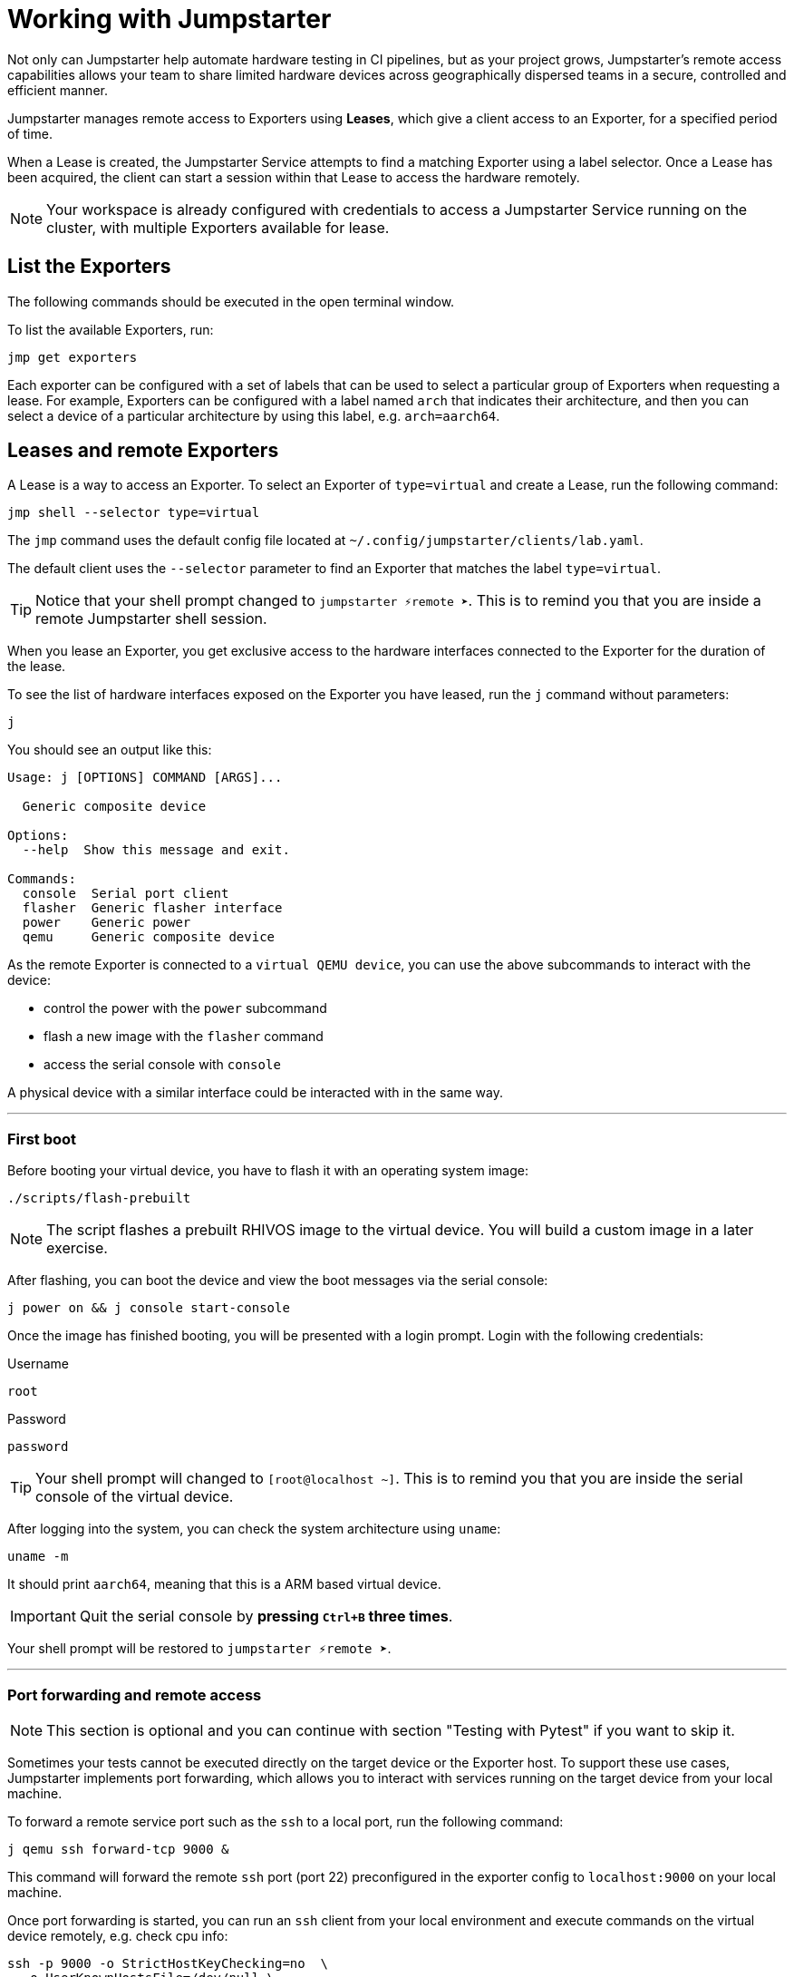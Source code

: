 = Working with Jumpstarter

Not only can Jumpstarter help automate hardware testing in CI pipelines, but as your project grows, Jumpstarter's remote access capabilities
allows your team to share limited hardware devices across geographically dispersed teams in a secure, controlled and efficient manner.

Jumpstarter manages remote access to Exporters using **Leases**, which give a client access to an Exporter, for a specified period of time. 

When a Lease is created, the Jumpstarter Service attempts to find a matching Exporter using a label selector. Once a Lease has been acquired,
the client can start a session within that Lease to access the hardware remotely.

NOTE: Your workspace is already configured with credentials to access a Jumpstarter Service running on the cluster, with multiple Exporters available for lease.

[#jmpexporterlease]
== List the Exporters

The following commands should be executed in the open terminal window. 

To list the available Exporters, run:

[source,sh,role=execute]
----
jmp get exporters
----

Each exporter can be configured with a set of labels that can be used to select a particular group of Exporters when requesting a lease.
For example, Exporters can be configured with a label named `arch` that indicates their architecture, and then you can select 
a device of a particular architecture by using this label, e.g. `arch=aarch64`.

== Leases and remote Exporters

A Lease is a way to access an Exporter. To select an Exporter of `type=virtual` and create a Lease, run the following command:

[source,sh,role=execute]
----
jmp shell --selector type=virtual
----

The `jmp` command uses the default config file located at `~/.config/jumpstarter/clients/lab.yaml`. 

The default client uses the `--selector` parameter to find an Exporter that matches the label `type=virtual`.

TIP: Notice that your shell prompt changed to `jumpstarter ⚡remote ➤`. This is to remind you that you are inside a remote Jumpstarter shell session.

When you lease an Exporter, you get exclusive access to the hardware interfaces connected to the Exporter for the duration of the lease.

To see the list of hardware interfaces exposed on the Exporter you have leased, run the `j` command without parameters:

[source,sh,role=execute]
----
j
----

You should see an output like this:

[source,sh]
----
Usage: j [OPTIONS] COMMAND [ARGS]...

  Generic composite device

Options:
  --help  Show this message and exit.

Commands:
  console  Serial port client
  flasher  Generic flasher interface
  power    Generic power
  qemu     Generic composite device
----

As the remote Exporter is connected to a `virtual QEMU device`, you can use the above subcommands to interact with the device: 

- control the power with the `power` subcommand
- flash a new image with the `flasher` command
- access the serial console with `console`

A physical device with a similar interface could be interacted with in the same way.

'''
=== First boot

Before booting your virtual device, you have to flash it with an operating system image:

[source,sh,role=execute]
----
./scripts/flash-prebuilt
----

NOTE: The script flashes a prebuilt RHIVOS image to the virtual device. You will build a custom image in a later exercise.

After flashing, you can boot the device and view the boot messages via the serial console:

[source,sh,role=execute]
----
j power on && j console start-console
----

Once the image has finished booting, you will be presented with a login prompt. Login with the following credentials:

.Username
[.no-copy-label]
[source,text,role=execute,subs=attributes+]
----
root
----

.Password
[.no-copy-label]
[source,text,role=execute,subs=attributes+]
----
password
----

TIP: Your shell prompt will changed to `[root@localhost ~]`. This is to remind you that you are inside the serial console of the virtual device.

After logging into the system, you can check the system architecture using `uname`:

[source,sh,role=execute]
----
uname -m
----

It should print `aarch64`, meaning that this is a ARM based virtual device.

IMPORTANT: Quit the serial console by *pressing `Ctrl+B` three times*.

Your shell prompt will be restored to `jumpstarter ⚡remote ➤`.

'''
=== Port forwarding and remote access

NOTE: This section is optional and you can continue with section "Testing with Pytest" if you want to skip it.

Sometimes your tests cannot be executed directly on the target device or the Exporter host.
To support these use cases, Jumpstarter implements port forwarding, which allows you to interact 
with services running on the target device from your local machine.

To forward a remote service port such as the `ssh` to a local port, run the following command:

[source,sh,role=execute]
----
j qemu ssh forward-tcp 9000 &
----

This command will forward the remote `ssh` port (port 22) preconfigured in the exporter config to `localhost:9000` on your local machine. 

Once port forwarding is started, you can run an `ssh` client from your local environment and execute commands on the 
virtual device remotely, e.g. check cpu info:

[source,sh,role=execute]
----
ssh -p 9000 -o StrictHostKeyChecking=no  \
  -o UserKnownHostsFile=/dev/null \
  root@localhost cat /proc/cpuinfo
----

When prompted for a password, enter:

.Password
[.no-copy-label]
[source,text,role=execute,subs=attributes+]
----
password
----


[#jmptestingpytest]
== Testing with Pytest

While remotely connecting to a Jumpstarter Exporter to run tests is a huge step forward from traditional 
methods of hardware testing, you can further improve your test procedures to be automated, repeatable, and reliable.

You can use any testing framework with Jumpstarter, not only *Pytest*, but we recommend it due to its simplicity and popularity.

=== About writing tests

An example pytest script, that uses the Jumpstarter API looks like this:

.test/test_on_hardware.py
[source,python]
----
import logging
import sys

import pytest

from jumpstarter_testing.pytest import JumpstarterTest


log = logging.getLogger(__name__)


class TestRHIVOSOnHardware(JumpstarterTest):
    selector = "type=virtual"

    def test_boot(self, client):
        """Test the boot process of the device."""
        log.info("Testing boot process")
        client.power.cycle()
        with client.console.pexpect() as console:
            # uncomment this if you want to see the console in action while testing
            # console.logfile_read = sys.stdout.buffer
            console.expect_exact("login:", timeout=120)
            console.sendline("root")
            console.expect_exact("Password:", timeout=10)
            console.sendline("password")
            console.expect_exact("]#", timeout=10)
    def test_uname(self, client):
        with client.console.pexpect() as console:
            console.sendline("uname -a")
            console.expect_exact("]#", timeout=10)
            print(console.before.decode())
----

Let's explore the script line by line.

.import
[source,python]
----
import logging
import sys

import pytest

from jumpstarter_testing.pytest import JumpstarterTest
----

The first part of the script imports standard Python packages, as well as
`pytest` and the `JumpstarterTest` helper from the `jumpstarter_testing` packages.


.setup
[source,python]
----
class TestRHIVOSOnHardware(JumpstarterTest):
    selector = "type=virtual"
----

The actual test happens in class `TestRHIVOSOnHardware`, which is a subclass of `JumpstarterTest`.
The `JumpstarterTest` class provides the required logic for connecting to an Exporter.
To select which Exporter and device the test should run on, the `selector` class variable is used.


.test-boot
[source,python]
----
    def test_boot(self, client):
        """Test the boot process of the device."""
        log.info("Testing boot process")
        client.power.cycle()
        with client.console.pexpect() as console:
            # uncomment this if you want to see the console in action while testing
            # console.logfile_read = sys.stdout.buffer
            console.expect_exact("login:", timeout=120)
            console.sendline("root")
            console.expect_exact("Password:", timeout=10)
            console.sendline("password")
            console.expect_exact("]#", timeout=10)
----

This is the first test case, which tests the boot process of the device.

It first cycles the power of the device, then it connects to the console and waits for
the login prompt, then sends the username and password to log in to the device.

After logging in, it waits for the shell prompt to show up, indicating that the login
was successful.

.test-uname
[source,python]
----
    def test_uname(self, client):
        with client.console.pexpect() as console:
            console.sendline("uname -a")
            console.expect_exact("]#", timeout=10)
            print(console.before.decode())
----

The second test case sends the `uname -a` command to the console and
waits for the shell prompt to show up, then prints the output of the command.

NOTE: The above test is basically the same steps you performed in the previous section "First boot".

'''
=== Running tests

Now you can run the test script using pytest. The test scripts are located in the `tests` directory of the project.

image::act4/test-sources.png[]

You should still be in the remote Jumpstarter shell session:

[,console]
----
jumpstarter ⚡remote ➤
----

TIP: If you are *NOT* inside the remote Jumpstarter shell session, run `jmp shell --selector type=virtual` to lease a new Exporter. Then run the `./scripts/flash-prebuilt` to flash the device again.

Run the test script using pytest:

[source,sh,role=execute]
----
pytest
----

You should see the test results:

[,console]
----
jumpstarter-lab ⚡remote ➤ pytest
========================================================================= test session starts =========================================================================
platform linux -- Python 3.12.9, pytest-8.3.5, pluggy-1.5.0
rootdir: /projects/jumpstarter-lab
configfile: pytest.ini
plugins: anyio-4.9.0, asyncio-0.26.0, cov-6.1.1
asyncio: mode=Mode.STRICT, asyncio_default_fixture_loop_scope=function, asyncio_default_test_loop_scope=function
collected 5 items

tests/test_on_hardware.py::TestRHIVOSOnHardware::test_boot
---------------------------------------------------------------------------- live log call ----------------------------------------------------------------------------
INFO     test_on_hardware:test_on_hardware.py:17 Testing boot process
INFO     PowerClient:client.py:19 Starting power cycle sequence
INFO     PowerClient:client.py:21 Waiting 2 seconds...
INFO     PowerClient:client.py:24 Power cycle sequence complete
PASSED
tests/test_on_hardware.py::TestRHIVOSOnHardware::test_uname uname -a
Linux demo 5.14.0-578.527.el9iv.aarch64 #1 SMP PREEMPT_RT Thu Apr 10 15:56:34 UTC 2025 aarch64 aarch64 aarch64 GNU/Linux
[root@demo ~
PASSED
tests/test_on_hardware.py::TestRHIVOSOnHardware::test_podman_images SKIPPED (will test this once we build our app)
tests/test_on_hardware.py::TestRHIVOSOnHardware::test_radio_service SKIPPED (will test this once we build our app)
tests/test_on_hardware.py::TestRHIVOSOnHardware::test_radio_service_interaction SKIPPED (will test this once we build our app)

==================================================================== 2 passed, 3 skipped in 18.82s ====================================================================
----

== Next

You will notice that some of the tests are skipped, this is because we have not built our RHIVOS image yet. This will be covered in the next section.
